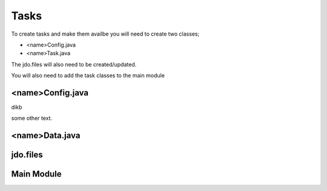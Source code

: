 Tasks
=====

To create tasks and make them availbe you will need to create two classes;

* <name>Config.java
* <name>Task.java

The jdo.files will also need to be created/updated.

You will also need to add the task classes to the main module


<name>Config.java
-----------------

dikb

.. code-block:: java
    @PersistenceCapable(detachable = "true", table = "spark_dummy")
    public class SparkDummyConfig implements TaskConfigIf {

    	public static final String displayLabel = "Spark Get Inventory";
    	@Persistent
    	private long configEntryId;
    	@Persistent
    	private long actionId;

    	@FormField(label = "Spark Array IP", help = "spark Array IP Address", mandatory = true)
    	@UserInputField(type = WorkflowInputFieldTypeDeclaration.IPADDRESS)
    	@Persistent
    	private String	ipAddress = "";

    	@FormField(label = "Spark Username", help = "spark username", mandatory = true, type = FormFieldDefinition.FIELD_TYPE_TEXT)
    	@UserInputField(type = SparkConstants.GENERIC_TEXT_INPUT)
    	@Persistent
    	private String	username;

    	@FormField(label = "Password", help = "Password", mandatory = true, type = FormFieldDefinition.FIELD_TYPE_PASSWORD)
    	@UserInputField(type = SparkConstants.PASSWORD)
    	@Persistent
    	private String	password;



some other text.

<name>Data.java
----------------




jdo.files
----------


Main Module
------------
